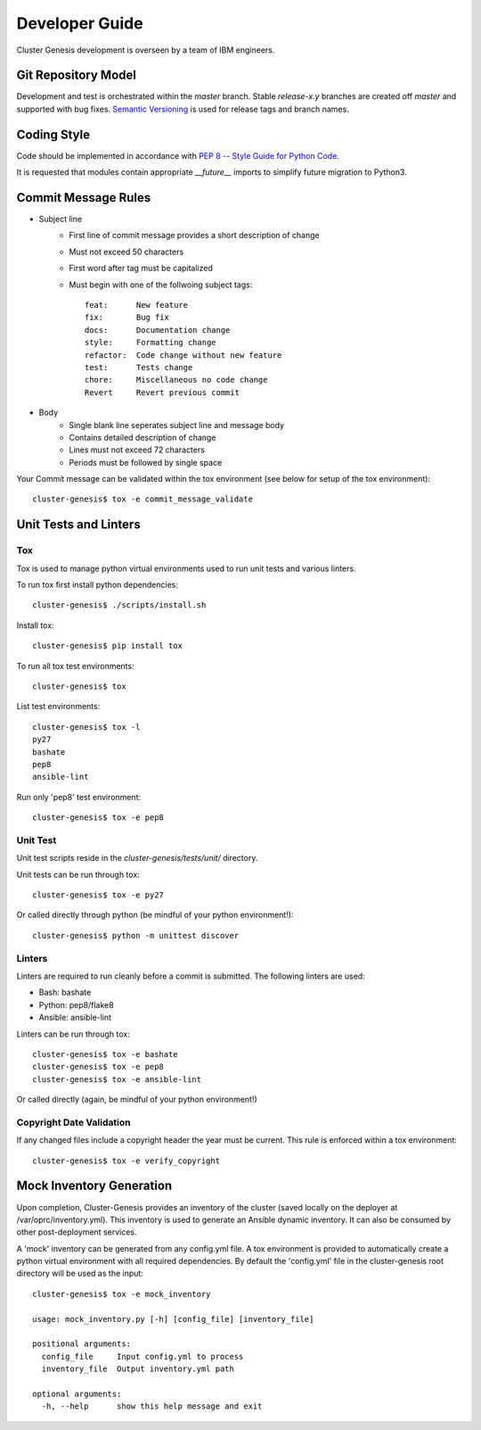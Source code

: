 .. _developerguide:

Developer Guide
===============

Cluster Genesis development is overseen by a team of IBM engineers.

Git Repository Model
--------------------

Development and test is orchestrated within the  *master* branch. Stable
*release-x.y* branches are created off *master* and supported with bug fixes.
`Semantic Versioning <http://semver.org/>`_ is used for release tags and branch
names.

Coding Style
------------

Code should be implemented in accordance with
`PEP 8 -- Style Guide for Python Code <https://www.python.org/dev/peps/pep-0008/>`_.

It is requested that modules contain appropriate *__future__* imports to simplify
future migration to Python3.

Commit Message Rules
--------------------

- Subject line
    - First line of commit message provides a short description of change
    - Must not exceed 50 characters
    - First word after tag must be capitalized
    - Must begin with one of the follwoing subject tags::

        feat:      New feature
        fix:       Bug fix
        docs:      Documentation change
        style:     Formatting change
        refactor:  Code change without new feature
        test:      Tests change
        chore:     Miscellaneous no code change
        Revert     Revert previous commit

- Body
    - Single blank line seperates subject line and message body
    - Contains detailed description of change
    - Lines must not exceed 72 characters
    - Periods must be followed by single space

Your Commit message can be validated within the tox environment
(see below for setup of the tox environment)::

    cluster-genesis$ tox -e commit_message_validate

Unit Tests and Linters
----------------------

Tox
~~~

Tox is used to manage python virtual environments used to run unit tests and
various linters.

To run tox first install python dependencies::

    cluster-genesis$ ./scripts/install.sh

Install tox::

    cluster-genesis$ pip install tox

To run all tox test environments::

    cluster-genesis$ tox

List test environments::

    cluster-genesis$ tox -l
    py27
    bashate
    pep8
    ansible-lint

Run only 'pep8' test environment::

    cluster-genesis$ tox -e pep8

Unit Test
~~~~~~~~~

Unit test scripts reside in the `cluster-genesis/tests/unit/` directory.

Unit tests can be run through tox::

    cluster-genesis$ tox -e py27

Or called directly through python (be mindful of your python environment!)::

    cluster-genesis$ python -m unittest discover

Linters
~~~~~~~

Linters are required to run cleanly before a commit is submitted. The following
linters are used:

- Bash: bashate
- Python: pep8/flake8
- Ansible: ansible-lint

Linters can be run through tox::

    cluster-genesis$ tox -e bashate
    cluster-genesis$ tox -e pep8
    cluster-genesis$ tox -e ansible-lint

Or called directly (again, be mindful of your python environment!)

Copyright Date Validation
~~~~~~~~~~~~~~~~~~~~~~~~~

If any changed files include a copyright header the year must be current. This
rule is enforced within a tox environment::

    cluster-genesis$ tox -e verify_copyright

Mock Inventory Generation
-------------------------

Upon completion, Cluster-Genesis provides an inventory of the cluster (saved
locally on the deployer at /var/oprc/inventory.yml). This inventory is used to
generate an Ansible dynamic inventory. It can also be consumed by other
post-deployment services.

A 'mock' inventory can be generated from any config.yml file. A tox environment
is provided to automatically create a python virtual environment with all
required dependencies. By default the 'config.yml' file in the cluster-genesis
root directory will be used as the input::

    cluster-genesis$ tox -e mock_inventory

    usage: mock_inventory.py [-h] [config_file] [inventory_file]

    positional arguments:
      config_file     Input config.yml to process
      inventory_file  Output inventory.yml path

    optional arguments:
      -h, --help      show this help message and exit
